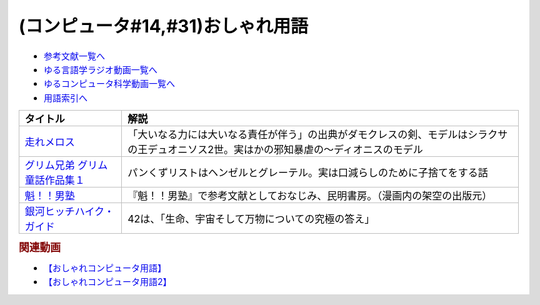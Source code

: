 .. _おしゃれ用語参考文献:

.. :ref:`参考文献:おしゃれ用語 <おしゃれ用語参考文献>`

(コンピュータ#14,#31)おしゃれ用語
=================================================

* `参考文献一覧へ </reference/>`_ 
* `ゆる言語学ラジオ動画一覧へ </videos/yurugengo_radio_list.html>`_ 
* `ゆるコンピュータ科学動画一覧へ </videos/yurucomputer_radio_list.html>`_ 
* `用語索引へ </genindex.html>`_ 

.. raw:: html

  <!--走れメロス--><a href="https://www.amazon.co.jp/%E8%B5%B0%E3%82%8C%E3%83%A1%E3%83%AD%E3%82%B9-%E3%83%8F%E3%83%AB%E3%82%AD%E6%96%87%E5%BA%AB-%E3%81%9F-21-2-280%E5%86%86%E6%96%87%E5%BA%AB/dp/4758436525?__mk_ja_JP=%E3%82%AB%E3%82%BF%E3%82%AB%E3%83%8A&crid=MT02HTGZ7VCE&keywords=%E8%B5%B0%E3%82%8C%E3%83%A1%E3%83%AD%E3%82%B9&qid=1659235366&sprefix=%E8%B5%B0%E3%82%8C%E3%83%A1%E3%83%AD%E3%82%B9%2Caps%2C393&sr=8-3&linkCode=li1&tag=takaoutputblo-22&linkId=eed423b7428221ac6ec542e0346dc6b1&language=ja_JP&ref_=as_li_ss_il" target="_blank"><img border="0" src="//ws-fe.amazon-adsystem.com/widgets/q?_encoding=UTF8&ASIN=4758436525&Format=_SL110_&ID=AsinImage&MarketPlace=JP&ServiceVersion=20070822&WS=1&tag=takaoutputblo-22&language=ja_JP" ></a><img src="https://ir-jp.amazon-adsystem.com/e/ir?t=takaoutputblo-22&language=ja_JP&l=li1&o=9&a=4758436525" width="1" height="1" border="0" alt="" style="border:none !important; margin:0px !important;" />
  <!--グリム兄弟 グリム童話作品集１--><a href="https://www.amazon.co.jp/%E3%82%B0%E3%83%AA%E3%83%A0%E5%85%84%E5%BC%9F-%E3%82%B0%E3%83%AA%E3%83%A0%E7%AB%A5%E8%A9%B1%E4%BD%9C%E5%93%81%E9%9B%86%EF%BC%91-%E6%A5%A0%E5%B1%B1%E6%AD%A3%E9%9B%84%E8%A8%B3-%E8%B5%A4%E3%81%9A%E3%81%8D%E3%82%93%E3%81%A1%E3%82%83%E3%82%93%E3%80%81%E3%83%98%E3%83%B3%E3%83%87%E3%83%AB%E3%81%A8%E3%82%B0%E3%83%AC%E3%83%BC%E3%83%86%E3%83%AB%E3%80%81%E3%81%8B%E3%81%88%E3%82%8B%E3%81%AE%E7%8E%8B%E6%A7%98%E3%81%AA%E3%81%A9%EF%BC%98%E4%BD%9C%E5%93%81-ebook/dp/B00H579AHU?keywords=%E3%83%98%E3%83%B3%E3%83%87%E3%83%AB%E3%81%A8%E3%82%B0%E3%83%AC%E3%83%BC%E3%83%86%E3%83%AB&qid=1659234769&sprefix=%E3%83%98%E3%83%B3%E3%83%87%E3%83%AB%E3%81%A8%2Caps%2C176&sr=8-22&linkCode=li1&tag=takaoutputblo-22&linkId=0c9dde4e042d82c26bc4e16933eaa880&language=ja_JP&ref_=as_li_ss_il" target="_blank"><img border="0" src="//ws-fe.amazon-adsystem.com/widgets/q?_encoding=UTF8&ASIN=B00H579AHU&Format=_SL110_&ID=AsinImage&MarketPlace=JP&ServiceVersion=20070822&WS=1&tag=takaoutputblo-22&language=ja_JP" ></a><img src="https://ir-jp.amazon-adsystem.com/e/ir?t=takaoutputblo-22&language=ja_JP&l=li1&o=9&a=B00H579AHU" width="1" height="1" border="0" alt="" style="border:none !important; margin:0px !important;" />
  <!--魁！！男塾--><a href="https://www.amazon.co.jp/%E9%AD%81%EF%BC%81%EF%BC%81%E7%94%B7%E5%A1%BE-%E7%AC%AC1%E5%B7%BB-%E5%AE%AE%E4%B8%8B%E3%81%82%E3%81%8D%E3%82%89-ebook/dp/B009SJQVO8?keywords=%E9%AD%81%E7%94%B7%E5%A1%BE&qid=1659235778&sprefix=%E9%AD%81%2Caps%2C194&sr=8-2&linkCode=li1&tag=takaoutputblo-22&linkId=b948dbb9573bb5aa9f05fe7adfa43555&language=ja_JP&ref_=as_li_ss_il" target="_blank"><img border="0" src="//ws-fe.amazon-adsystem.com/widgets/q?_encoding=UTF8&ASIN=B009SJQVO8&Format=_SL110_&ID=AsinImage&MarketPlace=JP&ServiceVersion=20070822&WS=1&tag=takaoutputblo-22&language=ja_JP" ></a><img src="https://ir-jp.amazon-adsystem.com/e/ir?t=takaoutputblo-22&language=ja_JP&l=li1&o=9&a=B009SJQVO8" width="1" height="1" border="0" alt="" style="border:none !important; margin:0px !important;" />
  <!--銀河ヒッチハイク・ガイド--><a href="https://www.amazon.co.jp/%E9%8A%80%E6%B2%B3%E3%83%92%E3%83%83%E3%83%81%E3%83%8F%E3%82%A4%E3%82%AF%E3%83%BB%E3%82%AC%E3%82%A4%E3%83%89-%E9%8A%80%E6%B2%B3%E3%83%92%E3%83%83%E3%83%81%E3%83%8F%E3%82%A4%E3%82%AF%E3%82%AC%E3%82%A4%E3%83%89%E3%82%B7%E3%83%AA%E3%83%BC%E3%82%BA-%E6%B2%B3%E5%87%BA%E6%96%87%E5%BA%AB-%E3%83%80%E3%82%B0%E3%83%A9%E3%82%B9%E3%83%BB%E3%82%A2%E3%83%80%E3%83%A0%E3%82%B9-ebook/dp/B00N0XOP4G?__mk_ja_JP=%E3%82%AB%E3%82%BF%E3%82%AB%E3%83%8A&crid=1XIDG411Z3VOJ&keywords=%E9%8A%80%E6%B2%B3%E3%83%92%E3%83%83%E3%83%81%E3%83%8F%E3%82%A4%E3%82%AF%E3%83%BB%E3%82%AC%E3%82%A4%E3%83%89&qid=1658543696&sprefix=%E9%9B%86%E8%8B%B1%E7%A4%BE%E5%9B%BD%E8%AA%9E%E8%BE%9E%E5%85%B8%2Caps%2C623&sr=8-1&linkCode=li1&tag=takaoutputblo-22&linkId=3d62d3e8606c2c55cc17d130226c5eac&language=ja_JP&ref_=as_li_ss_il" target="_blank"><img border="0" src="//ws-fe.amazon-adsystem.com/widgets/q?_encoding=UTF8&ASIN=B00N0XOP4G&Format=_SL110_&ID=AsinImage&MarketPlace=JP&ServiceVersion=20070822&WS=1&tag=takaoutputblo-22&language=ja_JP" ></a><img src="https://ir-jp.amazon-adsystem.com/e/ir?t=takaoutputblo-22&language=ja_JP&l=li1&o=9&a=B00N0XOP4G" width="1" height="1" border="0" alt="" style="border:none !important; margin:0px !important;" />

+----------------------------------+-----------------------------------------------------------------------------------------------------------------------------------------+
|             タイトル             |                                                                  解説                                                                   |
+==================================+=========================================================================================================================================+
| `走れメロス`_                    | 「大いなる力には大いなる責任が伴う」の出典がダモクレスの剣、モデルはシラクサの王デュオニソス2世。実はかの邪知暴虐の～ディオニスのモデル |
+----------------------------------+-----------------------------------------------------------------------------------------------------------------------------------------+
| `グリム兄弟 グリム童話作品集１`_ | パンくずリストはヘンゼルとグレーテル。実は口減らしのために子捨てをする話                                                                |
+----------------------------------+-----------------------------------------------------------------------------------------------------------------------------------------+
| `魁！！男塾`_                    | 『魁！！男塾』で参考文献としておなじみ、民明書房。（漫画内の架空の出版元）                                                              |
+----------------------------------+-----------------------------------------------------------------------------------------------------------------------------------------+
| `銀河ヒッチハイク・ガイド`_      | 42は、「生命、宇宙そして万物についての究極の答え」                                                                                      |
+----------------------------------+-----------------------------------------------------------------------------------------------------------------------------------------+
.. _銀河ヒッチハイク・ガイド: https://amzn.to/3zhJW3u
.. _グリム兄弟 グリム童話作品集１: https://amzn.to/3POVP82
.. _魁！！男塾: https://amzn.to/3oJ0tbO
.. _走れメロス: https://amzn.to/3oIpxQ6

.. rubric:: 関連動画
* `【おしゃれコンピュータ用語】`_
* `【おしゃれコンピュータ用語2】`_

.. _【おしゃれコンピュータ用語】: https://youtu.be/GwONM6dveO0
.. _【おしゃれコンピュータ用語2】: https://youtu.be/9ugTBypc2aI

